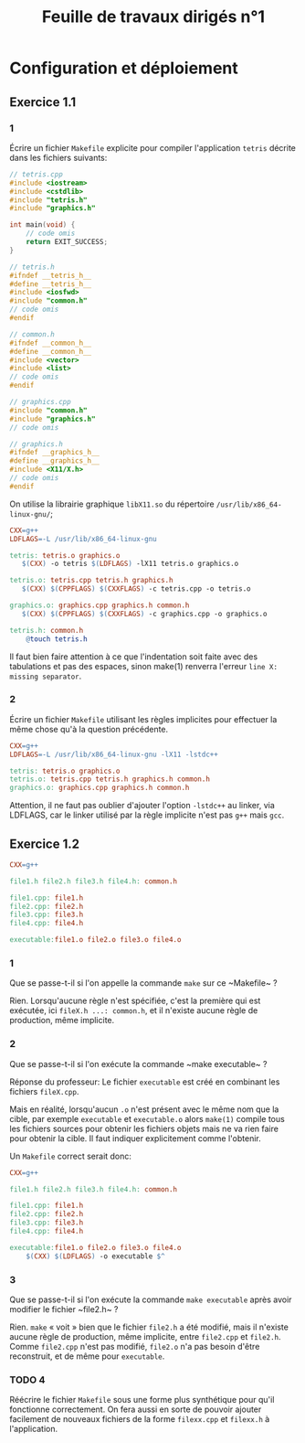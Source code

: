 # -*- org-export-latex-listings: minted; org-export-latex-minted-options: (("frame" "lines") ("fontsize" "\\scriptsize") ("linenos" "")); org-latex-to-pdf-process: ("pdflatex -shell-escape -interaction nonstopmode -output-directory %o %f" "pdflatex -shell-escape -interaction nonstopmode -output-directory %o %f" "pdflatex -shell-escape -interaction nonstopmode -output-directory %o %f"); -*-
#+TITLE: Feuille de travaux dirigés n°1
#+AUTHOR:
#+LATEX_CLASS: article
#+LaTeX_HEADER: \usepackage{minted}
#+LaTeX_HEADER: \usemintedstyle{emacs}

* Configuration et déploiement
  
** Exercice 1.1
   
*** 1
    Écrire un fichier ~Makefile~ explicite pour compiler
    l'application ~tetris~ décrite dans les fichiers suivants:

    #+BEGIN_SRC cpp :tangle tetris.cpp
      // tetris.cpp
      #include <iostream>
      #include <cstdlib>
      #include "tetris.h"
      #include "graphics.h"
      
      int main(void) {
          // code omis
          return EXIT_SUCCESS;
      }
    #+END_SRC
    
    #+BEGIN_SRC cpp :tangle tetris.h
      // tetris.h
      #ifndef __tetris_h__
      #define __tetris_h__
      #include <iosfwd>
      #include "common.h"
      // code omis
      #endif
    #+END_SRC
    
    #+BEGIN_SRC cpp :tangle common.h
      // common.h
      #ifndef __common_h__
      #define __common_h__
      #include <vector>
      #include <list>
      // code omis
      #endif
    #+END_SRC
    
    #+BEGIN_SRC cpp :tangle graphics.cpp
      // graphics.cpp
      #include "common.h"
      #include "graphics.h"
      // code omis
    #+END_SRC
    
    #+BEGIN_SRC cpp :tangle graphics.h
      // graphics.h
      #ifndef __graphics_h__
      #define __graphics_h__
      #include <X11/X.h>
      // code omis
      #endif
    #+END_SRC
    
    On utilise la librairie graphique ~libX11.so~ du répertoire
    ~/usr/lib/x86_64-linux-gnu/~;
    
    #+BEGIN_SRC makefile :tangle Makefile
      CXX=g++
      LDFLAGS=-L /usr/lib/x86_64-linux-gnu
      
      tetris: tetris.o graphics.o
         $(CXX) -o tetris $(LDFLAGS) -lX11 tetris.o graphics.o
      
      tetris.o: tetris.cpp tetris.h graphics.h
         $(CXX) $(CPPFLAGS) $(CXXFLAGS) -c tetris.cpp -o tetris.o
      
      graphics.o: graphics.cpp graphics.h common.h
         $(CXX) $(CPPFLAGS) $(CXXFLAGS) -c graphics.cpp -o graphics.o
      
      tetris.h: common.h
          @touch tetris.h
    #+END_SRC
    
    Il faut bien faire attention à ce que l'indentation soit faite
    avec des tabulations et pas des espaces, sinon make(1) renverra
    l'erreur ~line X: missing separator~.
    
*** 2
    Écrire un fichier ~Makefile~ utilisant les règles implicites pour
    effectuer la même chose qu'à la question précédente.

    #+BEGIN_SRC makefile :tangle Makefile
      CXX=g++
      LDFLAGS=-L /usr/lib/x86_64-linux-gnu -lX11 -lstdc++
      
      tetris: tetris.o graphics.o
      tetris.o: tetris.cpp tetris.h graphics.h common.h
      graphics.o: graphics.cpp graphics.h common.h
    #+END_SRC

    Attention, il ne faut pas oublier d'ajouter l'option ~-lstdc++~
    au linker, via LDFLAGS, car le linker utilisé par la règle
    implicite n'est pas ~g++~ mais ~gcc~.

** Exercice 1.2

   #+BEGIN_SRC makefile :tangle Makefile
     CXX=g++
     
     file1.h file2.h file3.h file4.h: common.h
     
     file1.cpp: file1.h
     file2.cpp: file2.h
     file3.cpp: file3.h
     file4.cpp: file4.h
     
     executable:file1.o file2.o file3.o file4.o
   #+END_SRC

*** 1
    Que se passe-t-il si l'on appelle la commande ~make~ sur ce
    ~Makefile~ ?

    Rien. Lorsqu'aucune règle n'est spécifiée, c'est la première qui
    est exécutée, ici ~fileX.h ...: common.h~, et il n'existe aucune
    règle de production, même implicite.

*** 2
    Que se passe-t-il si l'on exécute la commande ~make executable~ ?

    Réponse du professeur:
    Le fichier ~executable~ est créé en combinant les fichiers
    ~fileX.cpp~.

    Mais en réalité, lorsqu'aucun ~.o~ n'est présent avec le même nom
    que la cible, par exemple ~executable~ et ~executable.o~ alors
    ~make(1)~ compile tous les fichiers sources pour obtenir les
    fichiers objets mais ne va rien faire pour obtenir la cible. Il
    faut indiquer explicitement comme l'obtenir.

    Un ~Makefile~ correct serait donc:

    #+BEGIN_SRC makefile :tangle Makefile
      CXX=g++
      
      file1.h file2.h file3.h file4.h: common.h
      
      file1.cpp: file1.h
      file2.cpp: file2.h
      file3.cpp: file3.h
      file4.cpp: file4.h
      
      executable:file1.o file2.o file3.o file4.o
          $(CXX) $(LDFLAGS) -o executable $^
    #+END_SRC
    

*** 3
    Que se passe-t-il si l'on exécute la commande ~make executable~
    après avoir modifier le fichier ~file2.h~ ?

    Rien. ~make~ « voit » bien que le fichier ~file2.h~ a été
    modifié, mais il n'existe aucune règle de production, même
    implicite, entre ~file2.cpp~ et ~file2.h~. Comme ~file2.cpp~
    n'est pas modifié, ~file2.o~ n'a pas besoin d'être reconstruit,
    et de même pour ~executable~.

    
*** TODO 4
    Réécrire le fichier ~Makefile~ sous une forme plus synthétique
    pour qu'il fonctionne correctement. On fera aussi en sorte de
    pouvoir ajouter facilement de nouveaux fichiers de la forme
    ~filexx.cpp~ et ~filexx.h~ à l'application.

